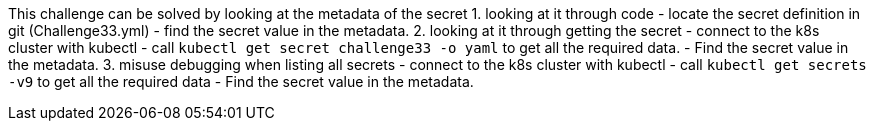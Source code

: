 This challenge can be solved by looking at the metadata of the secret
1. looking at it through code
- locate the secret definition in git (Challenge33.yml)
- find the secret value in the metadata.
2. looking at it through getting the secret
- connect to the k8s cluster with kubectl
- call `kubectl get secret challenge33 -o yaml` to get all the required data.
- Find the secret value in the metadata.
3. misuse debugging when listing all secrets
- connect to the k8s cluster with kubectl
- call `kubectl get secrets -v9` to get all the required data
- Find the secret value in the metadata.
